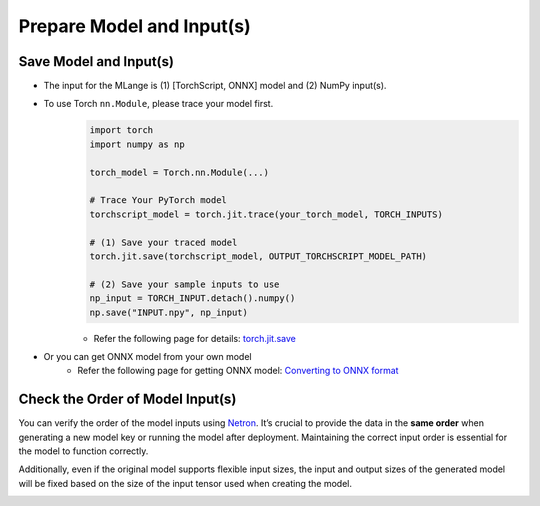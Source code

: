 Prepare Model and Input(s)
==========================

Save Model and Input(s)
-----------------------

- The input for the MLange is (1) [TorchScript, ONNX] model and (2) NumPy input(s).
- To use Torch ``nn.Module``, please trace your model first.
    .. code:: python

        import torch
        import numpy as np

        torch_model = Torch.nn.Module(...)

        # Trace Your PyTorch model
        torchscript_model = torch.jit.trace(your_torch_model, TORCH_INPUTS)

        # (1) Save your traced model
        torch.jit.save(torchscript_model, OUTPUT_TORCHSCRIPT_MODEL_PATH)

        # (2) Save your sample inputs to use
        np_input = TORCH_INPUT.detach().numpy()
        np.save("INPUT.npy", np_input)
    
    - Refer the following page for details: `torch.jit.save <https://pytorch.org/docs/stable/generated/torch.jit.save.html>`_

- Or you can get ONNX model from your own model
    - Refer the following page for getting ONNX model: `Converting to ONNX format <https://github.com/onnx/tutorials#converting-to-onnx-format>`_


Check the Order of Model Input(s)
---------------------------------

You can verify the order of the model inputs using `Netron <https://github.com/lutzroeder/netron>`_. It’s crucial to provide the data in the **same order** when generating a new model key or running the model after deployment. Maintaining the correct input order is essential for the model to function correctly.

Additionally, even if the original model supports flexible input sizes, the input and output sizes of the generated model will be fixed based on the size of the input tensor used when creating the model.


.. image:: check_list_with_netron.png
   :alt: Checking input sequence
   :align: center